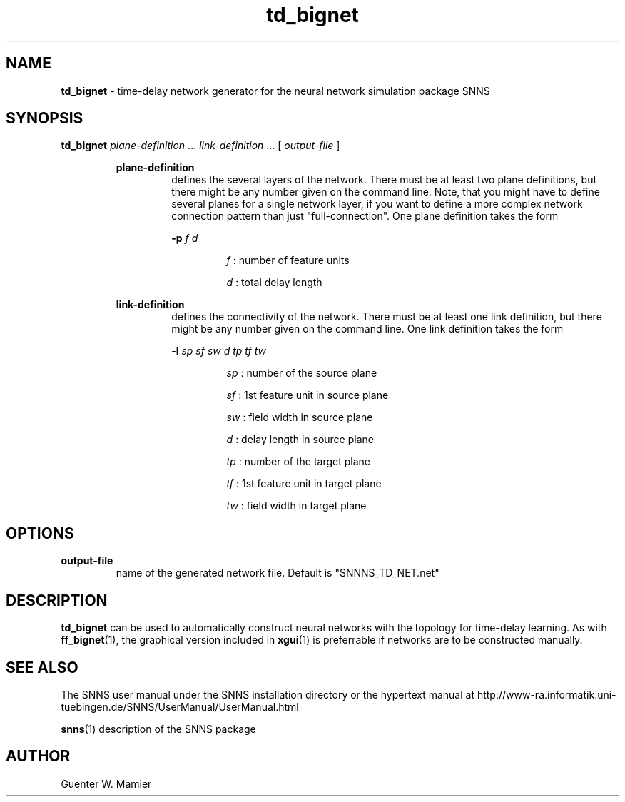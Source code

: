 .TH td_bignet 1 "" "" SNNS

.SH NAME

.B td_bignet
\- time-delay network generator for the neural network
simulation package SNNS 

.SH SYNOPSIS

.B td_bignet 
.IR "plane-definition " ...  " link-definition " "... [" " output-file " ]

.RS
.B plane-definition
.RS
defines the several layers of the network. There must be at least two
plane definitions, but there might be any
number given on the command line. Note, that you
might have to define several planes for a single network layer, if you
want to define a more complex network connection pattern than just
"full-connection". One plane definition takes the form

.BI -p " f d"

.RS
.IR f " :  number of feature units "

.IR d " : total delay length"
.RE
.RE

.B link-definition
.RS
defines the connectivity of the network. There must be at least one
link definition, but there might be any number given on the command line. 
One link definition takes the form

.BI -l " sp sf sw d tp tf tw"

.RS
.IR sp " : number of the source plane"

.IR sf " : 1st feature unit in source plane"

.IR sw " : field width in source plane"

.IR d " : delay length in source plane"

.IR tp " : number of the target plane"

.IR tf " : 1st feature unit in target plane"

.IR tw " : field width in target plane"
.RE
.RE
.RE
.RE

.SH OPTIONS
.B output-file
.RS
name of the generated network file. Default is "SNNNS_TD_NET.net"
.RE


.SH DESCRIPTION
.B td_bignet 
can be used to automatically construct neural
networks with the topology for time-delay learning. As with 
.BR ff_bignet "(1), the graphical version included in"
.BR xgui "(1) is preferrable if networks are to be constructed manually. "

.SH SEE ALSO
The SNNS user manual under the SNNS installation directory or the
hypertext manual at
http://www-ra.informatik.uni-tuebingen.de/SNNS/UserManual/UserManual.html

.BR snns (1)
description of the SNNS package

.SH AUTHOR
Guenter W. Mamier